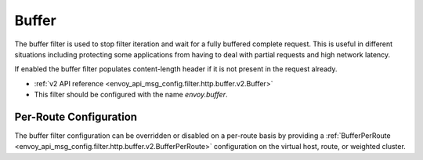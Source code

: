 .. _config_http_filters_buffer:

Buffer
======

The buffer filter is used to stop filter iteration and wait for a fully buffered complete request.
This is useful in different situations including protecting some applications from having to deal
with partial requests and high network latency.

If enabled the buffer filter populates content-length header if it is not present in the request
already.

* :ref:`v2 API reference <envoy_api_msg_config.filter.http.buffer.v2.Buffer>`
* This filter should be configured with the name *envoy.buffer*.

Per-Route Configuration
-----------------------

The buffer filter configuration can be overridden or disabled on a per-route basis by providing a
:ref:`BufferPerRoute <envoy_api_msg_config.filter.http.buffer.v2.BufferPerRoute>` configuration on
the virtual host, route, or weighted cluster.
